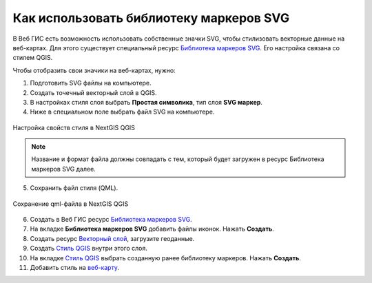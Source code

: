 .. _ngcom_svgmarkers:

Как использовать библиотеку маркеров SVG
=========================================

В Веб ГИС есть возможность использовать собственные значки SVG, чтобы стилизовать векторные данные на веб-картах.
Для этого существует специальный ресурс `Библиотека маркеров SVG <https://docs.nextgis.ru/docs_ngweb/source/layers.html#svg>`_. Его настройка связана со стилем QGIS.

Чтобы отобразить свои значики на веб-картах, нужно:

1. Подготовить SVG файлы на компьютере.
2. Создать точечный векторный слой в QGIS.
3. В настройках стиля слоя выбрать **Простая символика**, тип слоя **SVG маркер**.
4. Ниже в специальном поле выбрать файл SVG на компьютере.

.. figure:: _static/svg_qgis_style.png
   :name: svg_qgis_style
   :align: center
   :width: 20cm

   Настройка свойств стиля в NextGIS QGIS

.. note:: 
	Название и формат файла должны совпадать с тем, который будет загружен в ресурс Библиотека маркеров SVG далее.
  
5. Сохранить файл стиля (QML).

.. figure:: _static/save_svg_qgis_style.png
   :name: save_svg_qgis_style
   :align: center
   :width: 20cm

   Сохранение qml-файла в NextGIS QGIS

6. Создать в Веб ГИС ресурс `Библиотека маркеров SVG <https://docs.nextgis.ru/docs_ngweb/source/layers.html#svg>`_.
7. На вкладке **Библиотека маркеров SVG** добавить файлы иконок. Нажать **Создать**.
8. Создать ресурс `Векторный слой <https://docs.nextgis.ru/docs_ngweb/source/layers.html#ngw-create-vector-layer>`_, загрузите геоданные.
9. Создать `Стиль QGIS <hhttps://docs.nextgis.ru/docs_ngweb/source/mapstyles.html#qgis>`_ внутри этого слоя.
10. На вкладке `Стиль QGIS <https://docs.nextgis.ru/docs_ngweb/source/mapstyles.html#upload-svg-qgis-style>`_ выбрать созданную ранее библиотеку маркеров. Нажать **Создать**.
11. Добавить стиль на `веб-карту <https://docs.nextgis.ru/docs_ngweb/source/mapstyles.html#ngw-add-map-style>`_.
